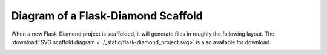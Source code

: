 Diagram of a Flask-Diamond Scaffold
===================================

When a new Flask-Diamond project is scaffolded, it will generate files in roughly the following layout.  The :download:`SVG scaffold diagram <../_static/flask-diamond_project.svg>` is also available for download.

.. image:: ../_static/flask-diamond_project.png

